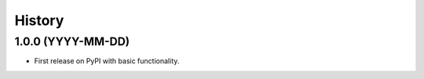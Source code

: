 =======
History
=======

1.0.0 (YYYY-MM-DD)
------------------

* First release on PyPI with basic functionality.

